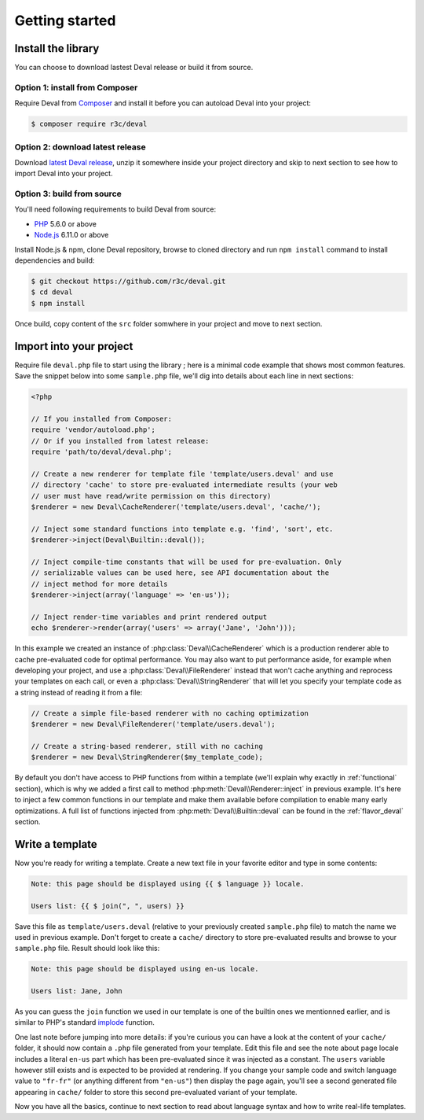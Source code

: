 ===============
Getting started
===============


Install the library
===================

You can choose to download lastest Deval release or build it from source.

Option 1: install from Composer
-------------------------------

Require Deval from `Composer`_ and install it before you can autoload Deval into your project:

.. _`Composer`: https://getcomposer.org/

.. code-block:: sh

	$ composer require r3c/deval

Option 2: download latest release
---------------------------------

Download `latest Deval release`_, unzip it somewhere inside your project directory and skip to next section to see how to import Deval into your project.

.. _`latest Deval release`: https://github.com/r3c/deval/releases/latest

Option 3: build from source
---------------------------

You'll need following requirements to build Deval from source:

- PHP_ 5.6.0 or above
- Node.js_ 6.11.0 or above

.. _PHP: http://php.net/
.. _Node.js: https://nodejs.org/

Install Node.js & npm, clone Deval repository, browse to cloned directory and run ``npm install`` command to install dependencies and build:

.. code-block:: sh

	$ git checkout https://github.com/r3c/deval.git
	$ cd deval
	$ npm install

Once build, copy content of the ``src`` folder somwhere in your project and move to next section.


Import into your project
========================

Require file ``deval.php`` file to start using the library ; here is a minimal code example that shows most common features. Save the snippet below into some ``sample.php`` file, we'll dig into details about each line in next sections:

.. code-block:: php

	<?php

	// If you installed from Composer:
	require 'vendor/autoload.php';
	// Or if you installed from latest release:
	require 'path/to/deval/deval.php';

	// Create a new renderer for template file 'template/users.deval' and use
	// directory 'cache' to store pre-evaluated intermediate results (your web
	// user must have read/write permission on this directory)
	$renderer = new Deval\CacheRenderer('template/users.deval', 'cache/');

	// Inject some standard functions into template e.g. 'find', 'sort', etc.
	$renderer->inject(Deval\Builtin::deval());

	// Inject compile-time constants that will be used for pre-evaluation. Only
	// serializable values can be used here, see API documentation about the
	// inject method for more details
	$renderer->inject(array('language' => 'en-us'));

	// Inject render-time variables and print rendered output
	echo $renderer->render(array('users' => array('Jane', 'John')));

In this example we created an instance of :php:class:`Deval\\CacheRenderer` which is a production renderer able to cache pre-evaluated code for optimal performance. You may also want to put performance aside, for example when developing your project, and use a :php:class:`Deval\\FileRenderer` instead that won't cache anything and reprocess your templates on each call, or even a :php:class:`Deval\\StringRenderer` that will let you specify your template code as a string instead of reading it from a file:

.. code-block:: php

	// Create a simple file-based renderer with no caching optimization
	$renderer = new Deval\FileRenderer('template/users.deval');

	// Create a string-based renderer, still with no caching
	$renderer = new Deval\StringRenderer($my_template_code);

.. _builtin:

By default you don't have access to PHP functions from within a template (we'll explain why exactly in :ref:`functional` section), which is why we added a first call to method :php:meth:`Deval\\Renderer::inject` in previous example. It's here to inject a few common functions in our template and make them available before compilation to enable many early optimizations. A full list of functions injected from :php:meth:`Deval\\Builtin::deval` can be found in the :ref:`flavor_deval` section.


Write a template
================

Now you're ready for writing a template. Create a new text file in your favorite editor and type in some contents:

.. code-block:: deval

	Note: this page should be displayed using {{ $ language }} locale.
	
	Users list: {{ $ join(", ", users) }}

Save this file as ``template/users.deval`` (relative to your previously created ``sample.php`` file) to match the name we used in previous example. Don't forget to create a ``cache/`` directory to store pre-evaluated results and browse to your ``sample.php`` file. Result should look like this:

.. code-block:: plain

	Note: this page should be displayed using en-us locale.
	
	Users list: Jane, John

As you can guess the ``join`` function we used in our template is one of the builtin ones we mentionned earlier, and is similar to PHP's standard implode_ function.

.. _implode: http://php.net/manual/function.implode.php

One last note before jumping into more details: if you're curious you can have a look at the content of your ``cache/`` folder, it should now contain a ``.php`` file generated from your template. Edit this file and see the note about page locale includes a literal ``en-us`` part which has been pre-evaluated since it was injected as a constant. The ``users`` variable however still exists and is expected to be provided at rendering. If you change your sample code and switch language value to ``"fr-fr"`` (or anything different from ``"en-us"``) then display the page again, you'll see a second generated file appearing in ``cache/`` folder to store this second pre-evaluated variant of your template.

Now you have all the basics, continue to next section to read about language syntax and how to write real-life templates.
